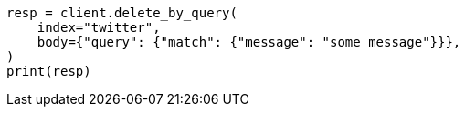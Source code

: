// docs/delete-by-query.asciidoc:10

[source, python]
----
resp = client.delete_by_query(
    index="twitter",
    body={"query": {"match": {"message": "some message"}}},
)
print(resp)
----